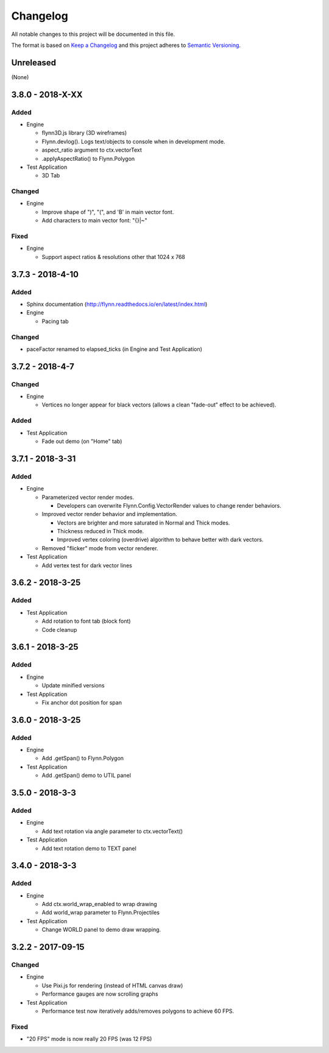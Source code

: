 Changelog
=========

All notable changes to this project will be documented in this file.

The format is based on `Keep a Changelog`_ and this project adheres to `Semantic Versioning`_.

.. _Keep a Changelog: http://keepachangelog.com/en/1.0.0/
.. _Semantic Versioning: http://semver.org/spec/v2.0.0.html

Unreleased
----------

(None)

3.8.0 - 2018-X-XX
-----------------

Added
^^^^^

- Engine

  - flynn3D.js library (3D wireframes)
  - Flynn.devlog().  Logs text/objects to console when in development mode.
  - aspect_ratio argument to ctx.vectorText
  - .applyAspectRatio() to Flynn.Polygon

- Test Application

  - 3D Tab

Changed
^^^^^^^

- Engine

  - Improve shape of ")", "(", and 'B' in main vector font.
  - Add characters to main vector font: "{}|~"

Fixed
^^^^^

- Engine

  - Support aspect ratios & resolutions other that 1024 x 768

3.7.3 - 2018-4-10
-----------------

Added
^^^^^

- Sphinx documentation (http://flynn.readthedocs.io/en/latest/index.html)
- Engine

  - Pacing tab

Changed
^^^^^^^

- paceFactor renamed to elapsed_ticks (in Engine and Test Application)

3.7.2 - 2018-4-7
----------------

Changed
^^^^^^^

- Engine

  - Vertices no longer appear for black vectors (allows a clean "fade-out" effect to be achieved).

Added
^^^^^

- Test Application

  - Fade out demo (on "Home" tab)

3.7.1 - 2018-3-31
------------------

Added
^^^^^

- Engine

  - Parameterized vector render modes.

    - Developers can overwrite Flynn.Config.VectorRender values to change render behaviors.

  - Improved vector render behavior and implementation.  

    - Vectors are brighter and more saturated in Normal and Thick modes.
    - Thickness reduced in Thick mode.
    - Improved vertex coloring (overdrive) algorithm to behave better with dark vectors.

  - Removed "flicker" mode from vector renderer.

- Test Application

  - Add vertex test for dark vector lines


3.6.2 - 2018-3-25
------------------

Added
^^^^^

- Test Application

  - Add rotation to font tab (block font)
  - Code cleanup

3.6.1 - 2018-3-25
------------------

Added
^^^^^
- Engine

  - Update minified versions

- Test Application

  - Fix anchor dot position for span

3.6.0 - 2018-3-25
------------------

Added
^^^^^
- Engine

  - Add .getSpan() to Flynn.Polygon

- Test Application

  - Add .getSpan() demo to UTIL panel

3.5.0 - 2018-3-3
------------------

Added
^^^^^
- Engine

  - Add text rotation via angle parameter to ctx.vectorText()

- Test Application

  - Add text rotation demo to TEXT panel


3.4.0 - 2018-3-3
------------------

Added
^^^^^
- Engine

  - Add ctx.world_wrap_enabled to wrap drawing
  - Add world_wrap parameter to Flynn.Projectiles

- Test Application

  - Change WORLD panel to demo draw wrapping.

3.2.2 - 2017-09-15
------------------

Changed
^^^^^^^
- Engine

  - Use Pixi.js for rendering (instead of HTML canvas draw)
  - Performance gauges are now scrolling graphs

- Test Application

  -  Performance test now iteratively adds/removes polygons to achieve 60 FPS.

Fixed
^^^^^
- "20 FPS" mode is now really 20 FPS (was 12 FPS)